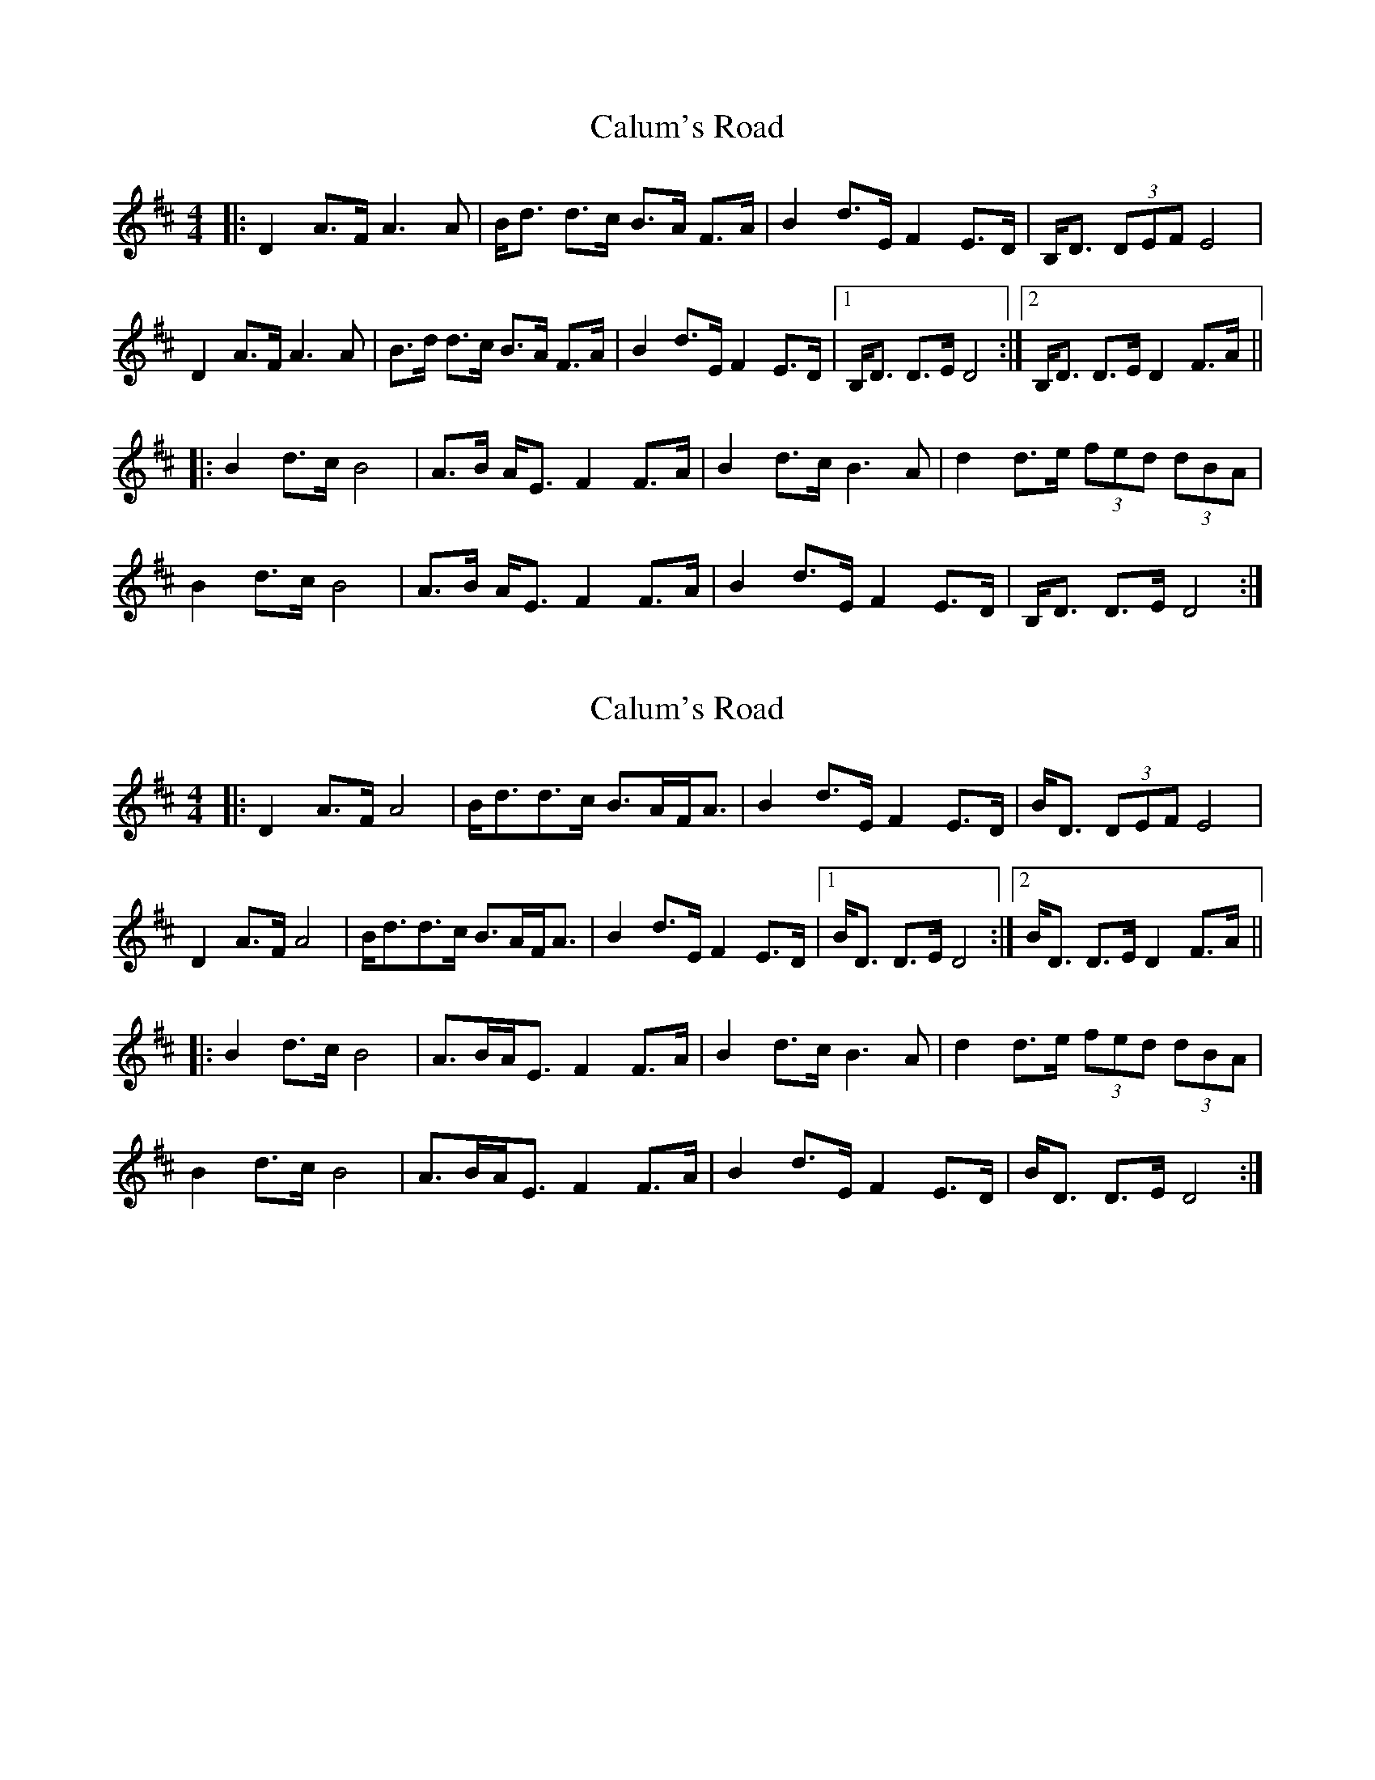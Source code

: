 X: 1
T: Calum's Road
Z: heike
S: https://thesession.org/tunes/3016#setting3016
R: strathspey
M: 4/4
L: 1/8
K: Dmaj
|:D2A>F A3A | B<d d>c B>A F>A |B2 d>E F2 E>D | B,<D (3DEF E4 |
D2A>F A3A | B>d d>c B>A F>A |B2 d>E F2 E>D |1 B,<D D>E D4 :|2 B,<D D>E D2F>A ||
|: B2d>c B4 | A>B A<E F2F>A |B2d>c B3A | d2d>e (3fed (3dBA |
B2d>c B4 | A>B A<E F2F>A |B2 d>E F2 E>D | B,<D D>E D4 :|
X: 2
T: Calum's Road
Z: JACKB
S: https://thesession.org/tunes/3016#setting30860
R: strathspey
M: 4/4
L: 1/8
K: Dmaj
|:D2A>F A4 | B<dd>c B>AF<A |B2 d>E F2 E>D | B<D (3DEF E4 |
D2A>F A4 | B<dd>c B>AF<A |B2 d>E F2 E>D |1 B<D D>E D4 :|2 B<D D>E D2F>A ||
|: B2d>c B4 | A>BA<E F2F>A |B2d>c B3A | d2d>e (3fed (3dBA |
B2d>c B4 | A>BA<E F2F>A |B2 d>E F2 E>D | B<D D>E D4 :|
